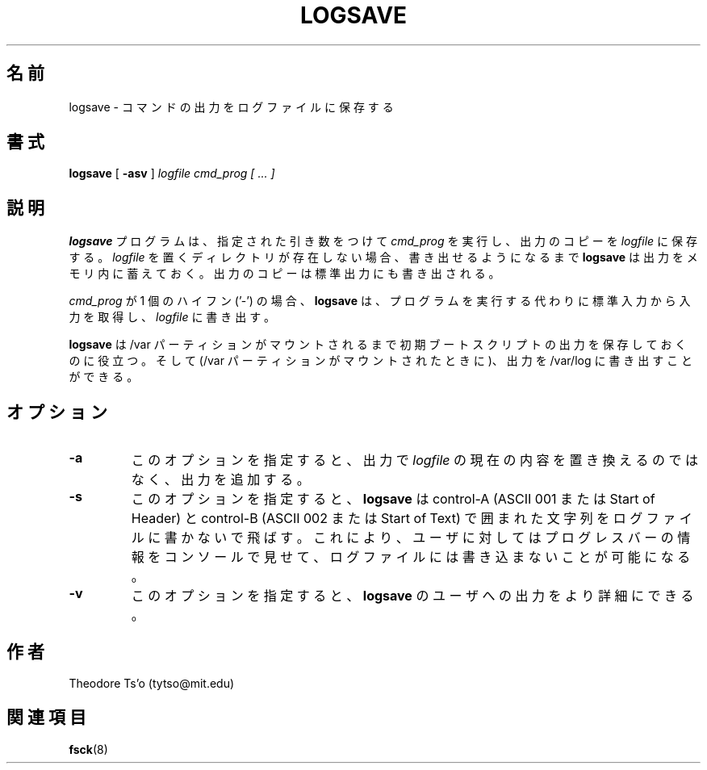 .\" -*- nroff -*-
.\" Copyright 2003 by Theodore Ts'o.  All Rights Reserved.
.\" This file may be copied under the terms of the GNU Public License.
.\"*******************************************************************
.\"
.\" This file was generated with po4a. Translate the source file.
.\"
.\"*******************************************************************
.\" 
.\" Japanese Version Copyright (c) 2004 Yuichi SATO
.\"         all rights reserved.
.\" Translated Sat Mar  6 14:22:05 JST 2004
.\"         by Yuichi SATO <ysato444@yahoo.co.jp>
.\"
.TH LOGSAVE 8 "February 2012" "E2fsprogs version 1.42.1" 
.SH 名前
logsave \- コマンドの出力をログファイルに保存する
.SH 書式
\fBlogsave\fP [ \fB\-asv\fP ] \fIlogfile cmd_prog [ ... ]\fP
.SH 説明
\fBlogsave\fP プログラムは、指定された引き数をつけて \fIcmd_prog\fP を実行し、出力のコピーを \fIlogfile\fP に保存する。
\fIlogfile\fP を置くディレクトリが存在しない場合、 書き出せるようになるまで \fBlogsave\fP は出力をメモリ内に蓄えておく。
出力のコピーは標準出力にも書き出される。
.PP
\fIcmd_prog\fP が 1 個のハイフン ('\-') の場合、 \fBlogsave\fP は、プログラムを実行する代わりに標準入力から入力を取得し、
\fIlogfile\fP に書き出す。
.PP
\fBlogsave\fP は /var パーティションがマウントされるまで 初期ブートスクリプトの出力を保存しておくのに役立つ。 そして (/var
パーティションがマウントされたときに)、 出力を /var/log に書き出すことができる。
.SH オプション
.TP 
\fB\-a\fP
このオプションを指定すると、出力で \fIlogfile\fP の現在の内容を置き換えるのではなく、出力を追加する。
.TP 
\fB\-s\fP
このオプションを指定すると、 \fBlogsave\fP は control\-A (ASCII 001 または Start of Header) と
control\-B (ASCII 002 または Start of Text) で囲まれた 文字列をログファイルに書かないで飛ばす。
これにより、ユーザに対してはプログレスバーの情報をコンソールで見せて、 ログファイルには書き込まないことが可能になる。
.TP 
\fB\-v\fP
このオプションを指定すると、 \fBlogsave\fP のユーザへの出力をより詳細にできる。
.SH 作者
Theodore Ts'o (tytso@mit.edu)
.SH 関連項目
\fBfsck\fP(8)
